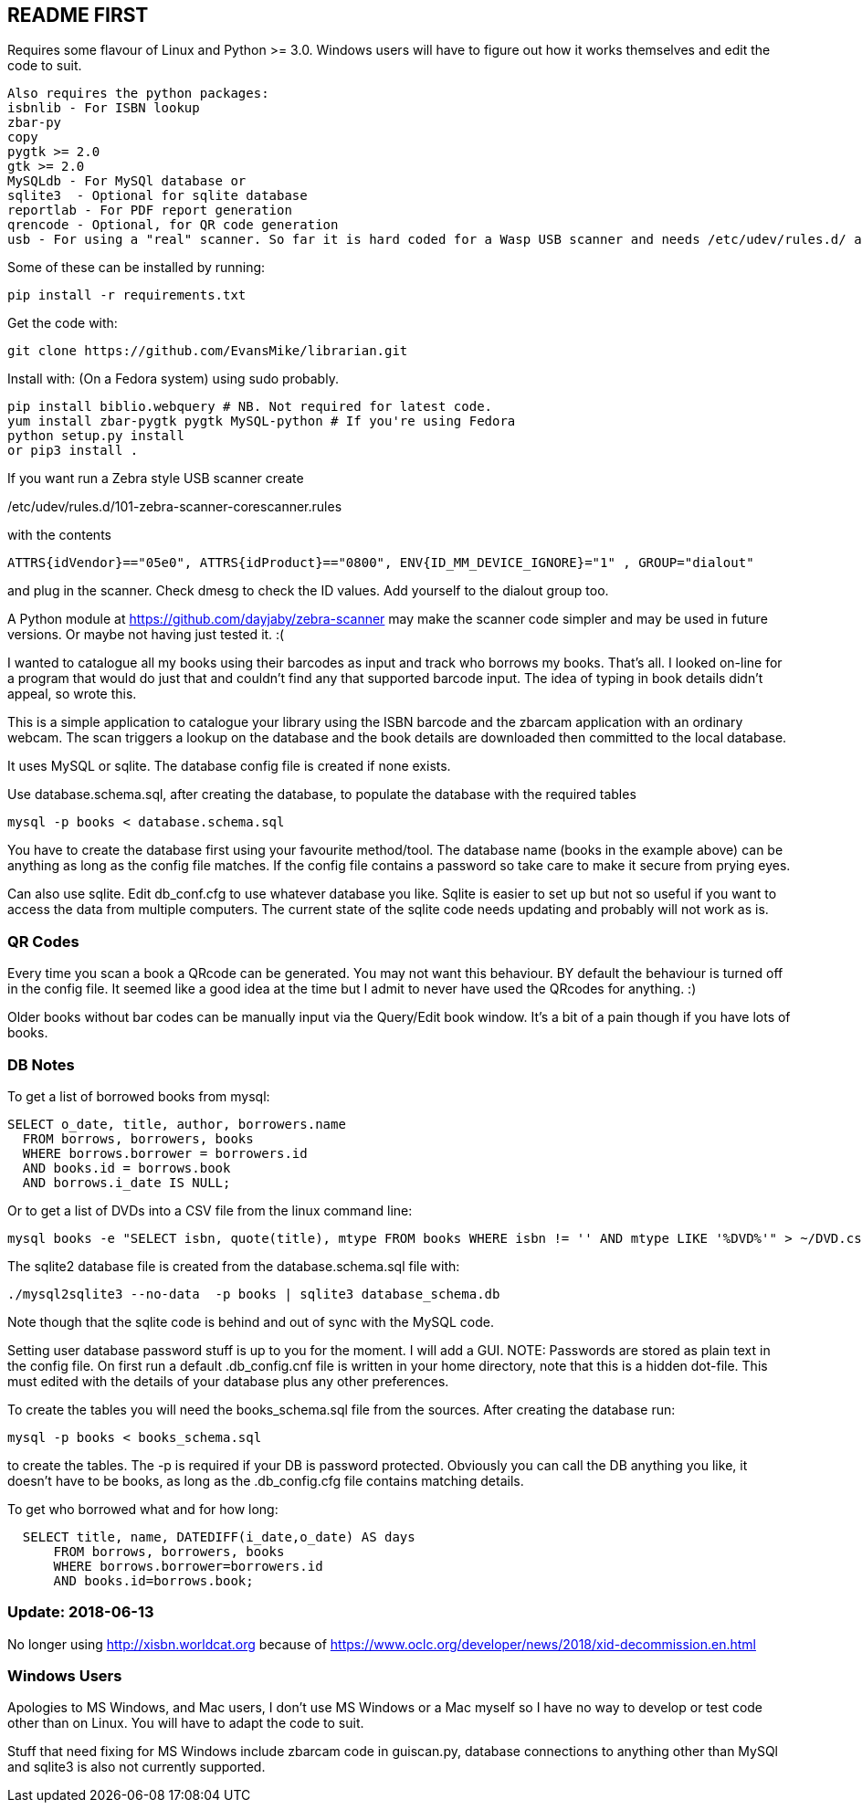 == README FIRST

Requires some flavour of Linux and Python >= 3.0.  
Windows users will have to figure out how it works themselves and edit 
the code to suit.

....
Also requires the python packages:
isbnlib - For ISBN lookup  
zbar-py  
copy
pygtk >= 2.0
gtk >= 2.0
MySQLdb - For MySQl database or
sqlite3  - Optional for sqlite database
reportlab - For PDF report generation
qrencode - Optional, for QR code generation
usb - For using a "real" scanner. So far it is hard coded for a Wasp USB scanner and needs /etc/udev/rules.d/ adding
....


Some of these can be installed by running:
[source,bash]
pip install -r requirements.txt

Get the code with:

[source,bash]
----
git clone https://github.com/EvansMike/librarian.git
----

Install with: (On a Fedora system) using sudo probably.

[source,bash]
----
pip install biblio.webquery # NB. Not required for latest code.
yum install zbar-pygtk pygtk MySQL-python # If you're using Fedora
python setup.py install
or pip3 install .
----


If you want run a Zebra style USB scanner create 

/etc/udev/rules.d/101-zebra-scanner-corescanner.rules

with the contents

[source,bash]
ATTRS{idVendor}=="05e0", ATTRS{idProduct}=="0800", ENV{ID_MM_DEVICE_IGNORE}="1" , GROUP="dialout"

and plug in the scanner.  Check dmesg to check the ID values. Add yourself to the dialout group too.

A Python module at https://github.com/dayjaby/zebra-scanner may make the scanner code
simpler and may be used in future versions. Or maybe not having just tested it. :(

I wanted to catalogue all my books using their barcodes as input and track who
borrows my books.  That's all.  I looked on-line for a program that would
do just that and couldn't find any that supported barcode input.  The idea
of typing in book details didn't appeal, so wrote this.

This is a simple application to catalogue your library using the ISBN barcode
and the zbarcam application with an ordinary webcam.
The scan triggers a lookup on the database and the book details are downloaded
then committed to the local database.

It uses MySQL or sqlite.  The database config file is created if none exists.

Use database.schema.sql, after creating the database,  to populate the database with
the required tables
[source,sql]
----
mysql -p books < database.schema.sql
----
You have to create the database first using your favourite method/tool.
The database name (books in the example above) can be anything as long as the
config file matches.  If the config file contains a password so take care to 
make it secure from prying eyes.

Can also use sqlite.  Edit db_conf.cfg to use whatever database you like.
Sqlite is easier to set up but not so useful if you want to access the data from 
multiple computers.  The current state of the sqlite code needs updating and probably will not work as is.

=== QR Codes
Every time you scan a book a QRcode can be generated. You may not want this behaviour.
BY default the behaviour is turned off in the config file.
It seemed like a good idea at the time but I admit to never have used the 
QRcodes for anything. :)

Older books without bar codes can be manually input via the Query/Edit book
window.  It's a bit of a pain though if you have lots of books.


=== DB Notes
To get a list of borrowed books from mysql:

[source,sql]
----
SELECT o_date, title, author, borrowers.name
  FROM borrows, borrowers, books
  WHERE borrows.borrower = borrowers.id
  AND books.id = borrows.book
  AND borrows.i_date IS NULL;
----


Or to get a list of DVDs into a CSV file from the linux command line:
[source,bash]
mysql books -e "SELECT isbn, quote(title), mtype FROM books WHERE isbn != '' AND mtype LIKE '%DVD%'" > ~/DVD.csv


The sqlite2 database file is created from the database.schema.sql file with:
[source,bash]
----
./mysql2sqlite3 --no-data  -p books | sqlite3 database_schema.db
----

Note though that the sqlite code is behind and out of sync with the MySQL code.


Setting user database password stuff is up to you for the moment.  
I will add a GUI. NOTE:  Passwords are stored as plain text in the config file.  
On first run a default .db_config.cnf file is
written in your home directory, note that this is a hidden dot-file.  
This must edited with the details of your database plus any other preferences.

To create the tables you will need the books_schema.sql  file from the sources.
After creating the database run:

[source,bash]
mysql -p books < books_schema.sql

to create the tables.  The -p is required if your DB is password protected.
Obviously you can call the DB anything you like, it doesn't have to be 
books, as long as the .db_config.cfg file contains matching details.

To get who borrowed what and for how long:

[source,sql]
----
  SELECT title, name, DATEDIFF(i_date,o_date) AS days 
      FROM borrows, borrowers, books 
      WHERE borrows.borrower=borrowers.id 
      AND books.id=borrows.book;
----      


=== Update:  2018-06-13

No longer using http://xisbn.worldcat.org because of https://www.oclc.org/developer/news/2018/xid-decommission.en.html 

=== Windows Users

Apologies to MS Windows, and Mac users, I don't use MS Windows or a Mac myself so I have no way to 
develop or test code other than on Linux.  You will have to adapt the code 
to suit.

Stuff that need fixing for MS Windows include zbarcam code in guiscan.py, 
database connections to anything other than MySQl and sqlite3 is also not
currently supported.
